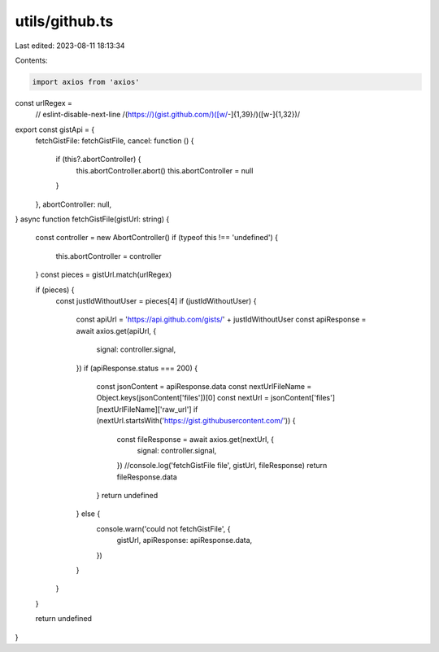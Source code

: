 utils/github.ts
===============

Last edited: 2023-08-11 18:13:34

Contents:

.. code-block:: ts

    import axios from 'axios'

const urlRegex =
  // eslint-disable-next-line
  /(https:\/\/)(gist\.github.com\/)([\w\/-]{1,39}\/)([\w-]{1,32})/

export const gistApi = {
  fetchGistFile: fetchGistFile,
  cancel: function () {
    if (this?.abortController) {
      this.abortController.abort()
      this.abortController = null
    }
  },
  abortController: null,
}
async function fetchGistFile(gistUrl: string) {
  const controller = new AbortController()
  if (typeof this !== 'undefined') {
    this.abortController = controller
  }
  const pieces = gistUrl.match(urlRegex)

  if (pieces) {
    const justIdWithoutUser = pieces[4]
    if (justIdWithoutUser) {
      const apiUrl = 'https://api.github.com/gists/' + justIdWithoutUser
      const apiResponse = await axios.get(apiUrl, {
        signal: controller.signal,
      })
      if (apiResponse.status === 200) {
        const jsonContent = apiResponse.data
        const nextUrlFileName = Object.keys(jsonContent['files'])[0]
        const nextUrl = jsonContent['files'][nextUrlFileName]['raw_url']
        if (nextUrl.startsWith('https://gist.githubusercontent.com/')) {
          const fileResponse = await axios.get(nextUrl, {
            signal: controller.signal,
          })
          //console.log('fetchGistFile file', gistUrl, fileResponse)
          return fileResponse.data
        }
        return undefined
      } else {
        console.warn('could not fetchGistFile', {
          gistUrl,
          apiResponse: apiResponse.data,
        })
      }
    }
  }

  return undefined
}


